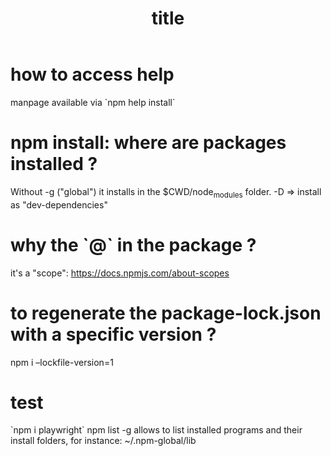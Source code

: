 #+title: title

* how to access help
  manpage available via `npm help install`

* npm install: where are packages installed ?

  Without -g ("global") it installs in the $CWD/node_modules folder.
  -D => install as "dev-dependencies"
 
* why the `@` in the package ?
  it's a "scope": https://docs.npmjs.com/about-scopes

* to regenerate the package-lock.json with a specific version ?

  npm i --lockfile-version=1

* test
  `npm i playwright`
npm list -g allows to list installed programs and their install folders, for instance:
~/.npm-global/lib
